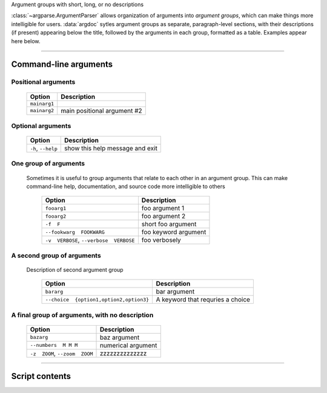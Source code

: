 Argument groups with short, long, or no descriptions

:class:`~argparse.ArgumentParser` allows organization of arguments into 
*argument groups*, which can make things more intelligible for users.
:data:`argdoc` sytles argument groups as separate, paragraph-level sections,
with their descriptions (if present) appearing below the title, followed by
the arguments in each group, formatted as a table. Examples appear here below.


------------


Command-line arguments
----------------------

Positional arguments
~~~~~~~~~~~~~~~~~~~~

    =================    ================================
    **Option**           **Description**                 
    -----------------    --------------------------------
    ``mainarg1``                                         
    ``mainarg2``         main positional argument #2     
    =================    ================================


Optional arguments
~~~~~~~~~~~~~~~~~~

    =======================    ====================================
    **Option**                 **Description**                     
    -----------------------    ------------------------------------
    ``-h``, ``--help``         show this help message and exit     
    =======================    ====================================


One group of arguments
~~~~~~~~~~~~~~~~~~~~~~
  Sometimes it is useful to group arguments that relate to each other in an
  argument group. This can make command-line help, documentation, and source
  code more intelligible to others

    ============================================    =========================
    **Option**                                      **Description**          
    --------------------------------------------    -------------------------
    ``fooarg1``                                     foo argument 1           
    ``fooarg2``                                     foo argument 2           
    ``-f  F``                                       short foo argument       
    ``--fookwarg  FOOKWARG``                        foo keyword argument     
    ``-v  VERBOSE``, ``--verbose  VERBOSE``          foo verbosely           
    ============================================    =========================


A second group of arguments
~~~~~~~~~~~~~~~~~~~~~~~~~~~
  Description of second argument group

    ============================================    ======================================
    **Option**                                      **Description**                       
    --------------------------------------------    --------------------------------------
    ``bararg``                                      bar argument                          
    ``--choice  {option1,option2,option3}``          A keyword that requries a choice     
    ============================================    ======================================


A final group of arguments, with no description
~~~~~~~~~~~~~~~~~~~~~~~~~~~~~~~~~~~~~~~~~~~~~~~

    ===================================    =======================
    **Option**                             **Description**        
    -----------------------------------    -----------------------
    ``bazarg``                             baz argument           
    ``--numbers  M M M``                   numerical argument     
    ``-z  ZOOM``, ``--zoom  ZOOM``         zzzzzzzzzzzzzz         
    ===================================    =======================


------------


Script contents
---------------
